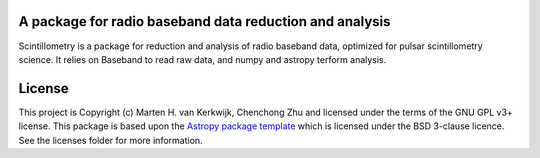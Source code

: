 A package for radio baseband data reduction and analysis
--------------------------------------------------------

.. image:: http://img.shields.io/badge/powered%20by-AstroPy-orange.svg?style=flat
    :target: http://www.astropy.org
    :alt: Powered by Astropy Badge

Scintillometry is a package for reduction and analysis of radio baseband data,
optimized for pulsar scintillometry science.  It relies on Baseband to read raw
data, and numpy and astropy terform analysis.


License
-------

This project is Copyright (c) Marten H. van Kerkwijk, Chenchong Zhu and licensed under
the terms of the GNU GPL v3+ license. This package is based upon
the `Astropy package template <https://github.com/astropy/package-template>`_
which is licensed under the BSD 3-clause licence. See the licenses folder for
more information.
